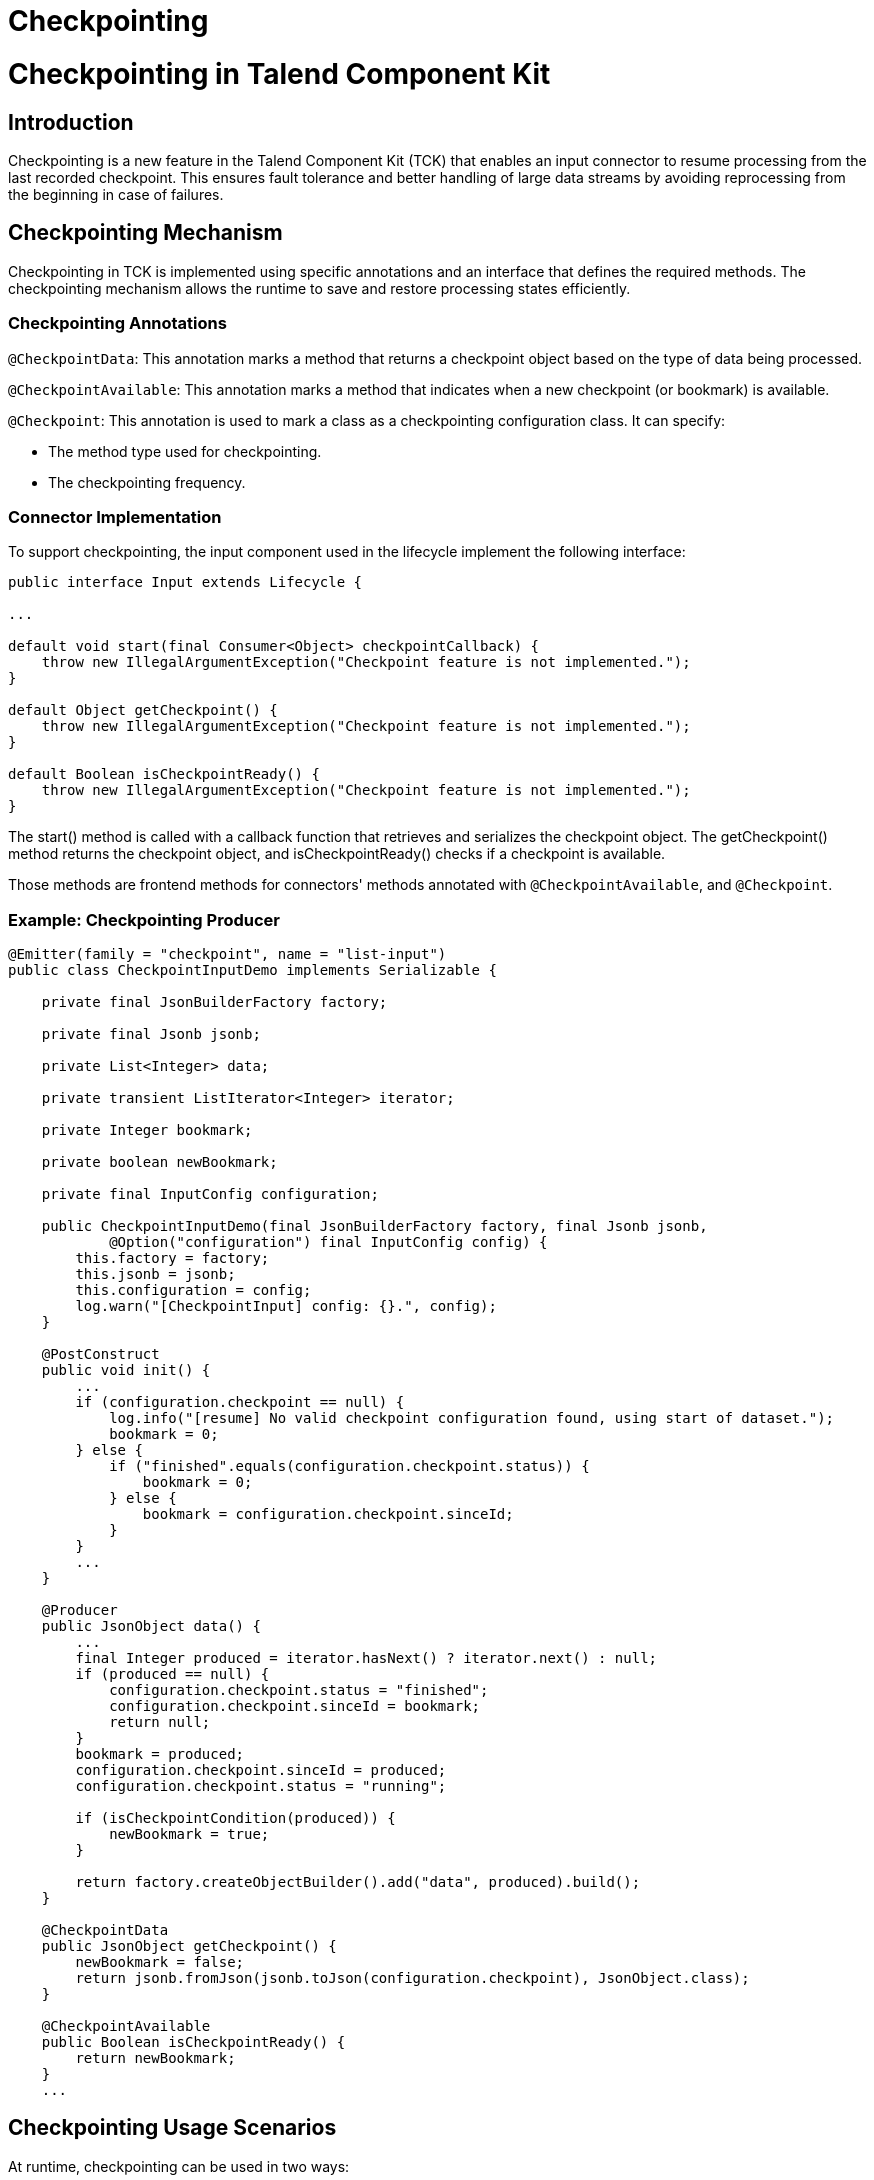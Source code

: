 = Checkpointing
:page-partial:
:description: How to develop a checkpointing producer with Talend Component Kit
:keywords: component type, producer, emitter, input, checkpoint, bookmark



= Checkpointing in Talend Component Kit

== Introduction
Checkpointing is a new feature in the Talend Component Kit (TCK) that enables an input connector to resume processing from the last recorded checkpoint. This ensures fault tolerance and better handling of large data streams by avoiding reprocessing from the beginning in case of failures.

== Checkpointing Mechanism
Checkpointing in TCK is implemented using specific annotations and an interface that defines the required methods. The checkpointing mechanism allows the runtime to save and restore processing states efficiently.

=== Checkpointing Annotations

`@CheckpointData`: This annotation marks a method that returns a checkpoint object based on the type of data being processed.

`@CheckpointAvailable`: This annotation marks a method that indicates when a new checkpoint (or bookmark) is available.

`@Checkpoint`: This annotation is used to mark a class as a checkpointing configuration class. It can specify:

- The method type used for checkpointing.

- The checkpointing frequency.

=== Connector Implementation
To support checkpointing, the input component used in the lifecycle implement the following interface:

[source,java]
----
public interface Input extends Lifecycle {

...

default void start(final Consumer<Object> checkpointCallback) {
    throw new IllegalArgumentException("Checkpoint feature is not implemented.");
}

default Object getCheckpoint() {
    throw new IllegalArgumentException("Checkpoint feature is not implemented.");
}

default Boolean isCheckpointReady() {
    throw new IllegalArgumentException("Checkpoint feature is not implemented.");
}
----

The start() method is called with a callback function that retrieves and serializes the checkpoint object. The getCheckpoint() method returns the checkpoint object, and isCheckpointReady() checks if a checkpoint is available.

Those methods are frontend methods for connectors' methods annotated with `@CheckpointAvailable`, and `@Checkpoint`.

=== Example: Checkpointing Producer
[source,java]
----
@Emitter(family = "checkpoint", name = "list-input")
public class CheckpointInputDemo implements Serializable {

    private final JsonBuilderFactory factory;

    private final Jsonb jsonb;

    private List<Integer> data;

    private transient ListIterator<Integer> iterator;

    private Integer bookmark;

    private boolean newBookmark;

    private final InputConfig configuration;

    public CheckpointInputDemo(final JsonBuilderFactory factory, final Jsonb jsonb,
            @Option("configuration") final InputConfig config) {
        this.factory = factory;
        this.jsonb = jsonb;
        this.configuration = config;
        log.warn("[CheckpointInput] config: {}.", config);
    }

    @PostConstruct
    public void init() {
        ...
        if (configuration.checkpoint == null) {
            log.info("[resume] No valid checkpoint configuration found, using start of dataset.");
            bookmark = 0;
        } else {
            if ("finished".equals(configuration.checkpoint.status)) {
                bookmark = 0;
            } else {
                bookmark = configuration.checkpoint.sinceId;
            }
        }
        ...
    }

    @Producer
    public JsonObject data() {
        ...
        final Integer produced = iterator.hasNext() ? iterator.next() : null;
        if (produced == null) {
            configuration.checkpoint.status = "finished";
            configuration.checkpoint.sinceId = bookmark;
            return null;
        }
        bookmark = produced;
        configuration.checkpoint.sinceId = produced;
        configuration.checkpoint.status = "running";

        if (isCheckpointCondition(produced)) {
            newBookmark = true;
        }

        return factory.createObjectBuilder().add("data", produced).build();
    }

    @CheckpointData
    public JsonObject getCheckpoint() {
        newBookmark = false;
        return jsonb.fromJson(jsonb.toJson(configuration.checkpoint), JsonObject.class);
    }

    @CheckpointAvailable
    public Boolean isCheckpointReady() {
        return newBookmark;
    }
    ...
----


== Checkpointing Usage Scenarios
At runtime, checkpointing can be used in two ways:

=== 1. Explicit Runtime Usage
In this mode, the runtime directly calls the methods of the input connector to manage checkpointing. It is responsible for:

- Determining when to create a checkpoint.

- Checking if a checkpoint is available using `isCheckpointReady()`.

- Retrieving and storing the checkpoint using `getCheckpoint()`.

Simple example of explicit checkpointing usage:
[source,java]
----
  ...
  input.start();
  while ((input.next()) != null) {
    if (input.isCheckpointReady()) {
      serializeCheckpoint(input.getCheckpoint());
    }
  }
  input.stop();
----


=== 2. Automatic Mode
In this mode, checkpointing is handled automatically during the lifecycle:

The `start()` method is called with a callback function that retrieves and serializes the checkpoint object.

While reading records (`next()` method), the connector checks whether a checkpoint can be provided.

If necessary, the checkpoint is generated by calling `getCheckpoint()`, which internally calls the method annotated with `@CheckpointData`.

[source,java]
----
  final Consumer<Object> checkpointCallback = bookmark -> {
    serializeCheckpoint(bookmark);
  };
  ...
  input.start(checkpointCallback);
  Record record;
  while ((record = input.next()) != null) {
    // process records
  }
  input.stop();
----


== How to resume

As state previously, checkpoints are configured via the `@Checkpoint` annotated configuration class. The `@Checkpoint` annotation can be used to specify the method type used for checkpointing and the checkpointing frequency.
The checkpointing frequency can be set to `RECORD` or `TIME`. The `RECORD` frequency saves the checkpoint after processing a certain number of records, while the `TIME` frequency saves the checkpoint after a certain time interval.

When the component is restarted, the runtime calls the `start()` method. The connector then retrieves the checkpoint object and resumes processing from the last saved state from the configuration.

Sample configuration class with checkpointing annotations:
[source,java]
----
    ...
    @Checkpoint
    public static class CheckPointInputConfig implements Serializable {

        public enum Strategy {
            BY_ID,
            BY_DATE
        }

        @Option
        @DefaultValue("BY_ID")
        private Strategy strategy = Strategy.BY_ID;

        @Option
        private String startDate;

        @Option
        private int sinceId;

        @Option
        private String status;
    }

    @Data
    @GridLayout(value = { @GridLayout.Row("user"), @GridLayout.Row("pass")})
    @GridLayout(names = GridLayout.FormType.CHECKPOINT, value = { @GridLayout.Row("checkPointInputConfig") })
    public static class InputConfig {

        @Option
        private String user;

        @Option
        private String pass;

        @Option
        private CheckPointInputConfig checkpoint = new CheckPointInputConfig();
    }
----

The checkpointing configuration class is defined as a nested class within the component configuration class. The runtime has to provide the checkpointing configuration to the component when it is started.
[source,java]
----
  ...
  configuration.put("configuration.checkpoint.strategy", "BY_ID");
  configuration.put("configuration.checkpoint.sinceId", "5");
  configuration.put("configuration.checkpoint.status", "none");
  //
  final Mapper mapper = mgr.findMapper("checkpoint", "list-input", 1, configuration).get();
  ...
----


== Conclusion
The checkpointing feature in TCK improves resilience by allowing input connectors to resume from the last saved state. By leveraging annotations and the input interface, developers can integrate checkpointing seamlessly into their components, ensuring efficient and fault-tolerant data processing.